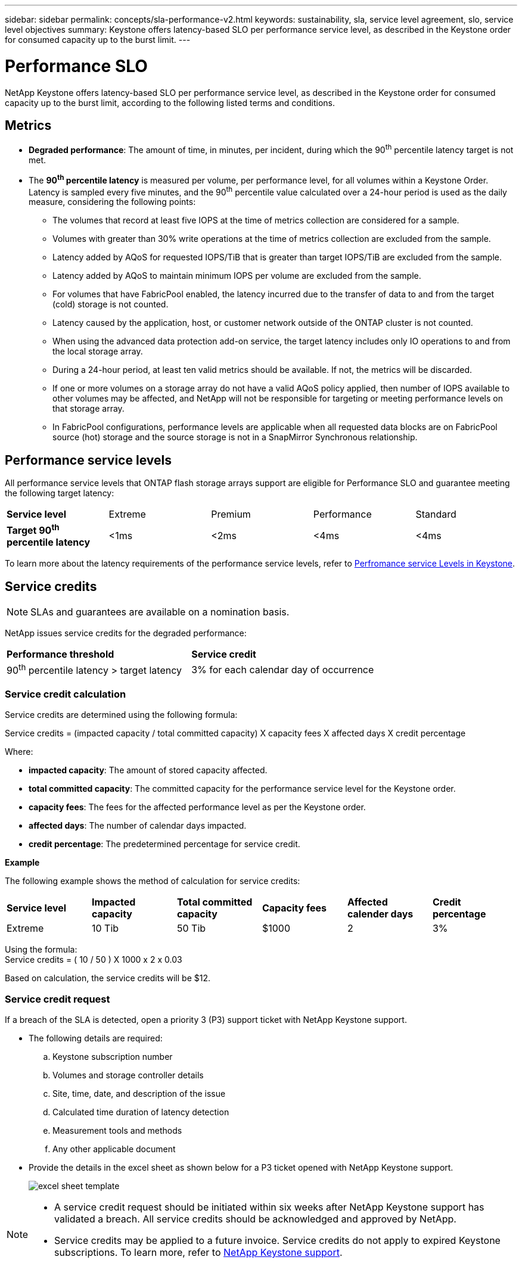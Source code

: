 ---
sidebar: sidebar
permalink: concepts/sla-performance-v2.html
keywords: sustainability, sla, service level agreement, slo, service level objectives
summary: Keystone offers latency-based SLO per performance service level, as described in the Keystone order for consumed capacity up to the burst limit.
---

= Performance SLO 
:hardbreaks:
:nofooter:
:icons: font
:linkattrs:
:imagesdir: ../media/

[.lead]
NetApp Keystone offers latency-based SLO per performance service level, as described in the Keystone order for consumed capacity up to the burst limit, according to the following listed terms and conditions.

== Metrics
* *Degraded performance*: The amount of time, in minutes, per incident, during which the 90^th^ percentile latency target is not met.
* The *90^th^ percentile latency* is measured per volume, per performance level, for all volumes within a Keystone Order. Latency is sampled every five minutes, and the 90^th^ percentile value calculated over a 24-hour period is used as the daily measure, considering the following points:
** The volumes that record at least five IOPS at the time of metrics collection are considered for a sample.
** Volumes with greater than 30% write operations at the time of metrics collection are excluded from the sample.
** Latency added by AQoS for requested IOPS/TiB that is greater than target IOPS/TiB are excluded from the sample.
** Latency added by AQoS to maintain minimum IOPS per volume are excluded from the sample.
** For volumes that have FabricPool enabled, the latency incurred due to the transfer of data to and from the target (cold) storage is not counted.
** Latency caused by the application, host, or customer network outside of the ONTAP cluster is not counted.
** When using the advanced data protection add-on service, the target latency includes only IO operations to and from the local storage array.
** During a 24-hour period, at least ten valid metrics should be available. If not, the metrics will be discarded.
** If one or more volumes on a storage array do not have a valid AQoS policy applied, then number of IOPS available to other volumes may be affected, and NetApp will not be responsible for targeting or meeting performance levels on that storage array.
** In FabricPool configurations, performance levels are applicable when all requested data blocks are on FabricPool source (hot) storage and the source storage is not in a SnapMirror Synchronous relationship.


== Performance service levels
All performance service levels that ONTAP flash storage arrays support are eligible for Performance SLO and guarantee meeting the following target latency:

|===
|*Service level* | Extreme |Premium |Performance |Standard
a|
*Target 90^th^ percentile latency* |<1ms |<2ms |<4ms |<4ms
|===

To learn more about the latency requirements of the performance service levels, refer to link:../concepts/service-levels.html[Perfromance service Levels in Keystone].

== Service credits

NOTE: SLAs and guarantees are available on a nomination basis.

NetApp issues service credits for the degraded performance:

|===
|*Performance threshold*|*Service credit*
a|90^th^ percentile latency > target latency | 3% for each calendar day of occurrence
|===

=== Service credit calculation

Service credits are determined using the following formula:

Service credits = (impacted capacity / total committed capacity) X capacity fees X affected days X credit percentage

Where:

* *impacted capacity*: The amount of stored capacity affected.
* *total committed capacity*: The committed capacity for the performance service level for the Keystone order.
* *capacity fees*: The fees for the affected performance level as per the Keystone order.
* *affected days*: The number of calendar days impacted.
* *credit percentage*: The predetermined percentage for service credit.

*Example*

The following example shows the method of calculation for service credits:

|===
|*Service level*|*Impacted capacity*|*Total committed capacity*|*Capacity fees*|*Affected calender days*|*Credit percentage*
a|Extreme| 10 Tib | 50 Tib | $1000 | 2 | 3%
|===

Using the formula:
Service credits = ( 10 / 50 ) X 1000 x 2 x 0.03

Based on calculation, the service credits will be $12.

=== Service credit request
If a breach of the SLA is detected, open a priority 3 (P3) support ticket with NetApp Keystone support.

** The following details are required:
.. Keystone subscription number
.. Volumes and storage controller details 
.. Site, time, date, and description of the issue 
.. Calculated time duration of latency detection
.. Measurement tools and methods
.. Any other applicable document
** Provide the details in the excel sheet as shown below for a P3 ticket opened with NetApp Keystone support.
+
image:sla-breach.png[excel sheet template]

[NOTE]
====
* A service credit request should be initiated within six weeks after NetApp Keystone support has validated a breach. All service credits should be acknowledged and approved by NetApp. 

* Service credits may be applied to a future invoice. Service credits do not apply to expired Keystone subscriptions. To learn more, refer to link:../concepts/gssc.html[NetApp Keystone support].
====